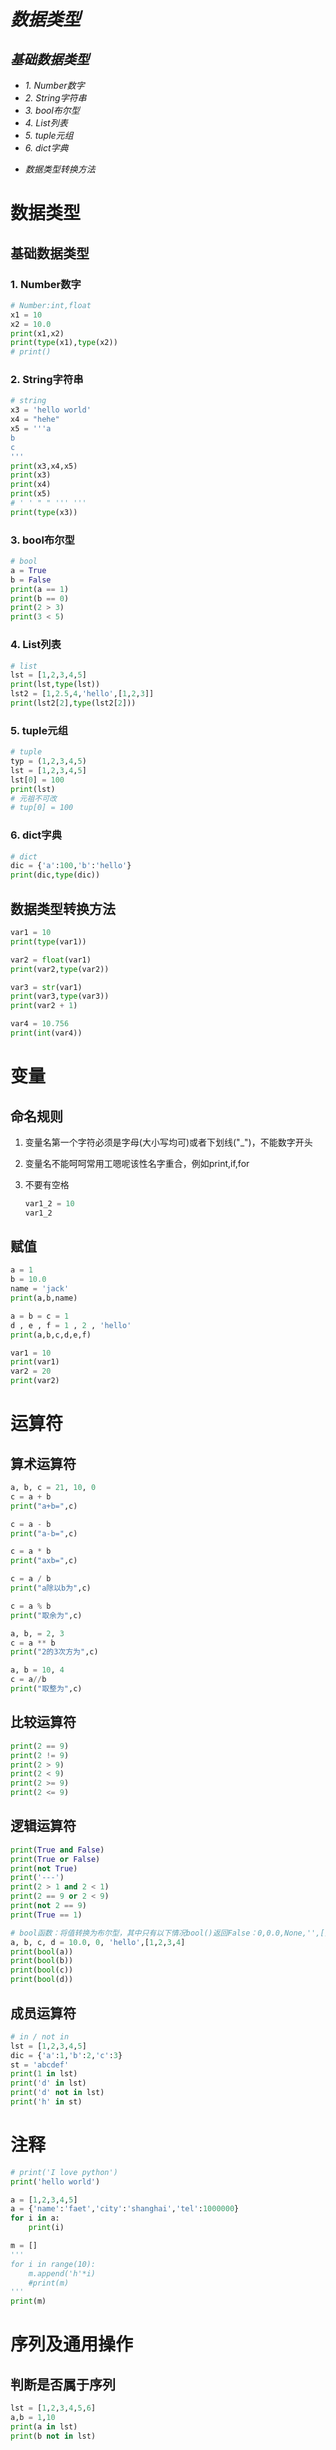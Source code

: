 #+OPTIONS: toc: nil
* [[数据类型]]
** [[基础数据类型]]
    - [[1. Number数字]]
    - [[2. String字符串]]
    - [[3. bool布尔型]]
    - [[4. List列表]]
    - [[5. tuple元组]]
    - [[6. dict字典]]
  - [[数据类型转换方法]]

* 数据类型
** 基础数据类型
*** 1. Number数字
   #+BEGIN_SRC python
     # Number:int,float
     x1 = 10
     x2 = 10.0
     print(x1,x2)
     print(type(x1),type(x2))
     # print()
   #+END_SRC
*** 2. String字符串
   #+BEGIN_SRC python
     # string
     x3 = 'hello world'
     x4 = "hehe"
     x5 = '''a
     b
     c
     '''
     print(x3,x4,x5)
     print(x3)
     print(x4)
     print(x5)
     # ' ' " " ''' '''
     print(type(x3))
   #+END_SRC
*** 3. bool布尔型

   #+BEGIN_SRC python
     # bool
     a = True
     b = False
     print(a == 1)
     print(b == 0)
     print(2 > 3)
     print(3 < 5)
   #+END_SRC
*** 4. List列表

   #+BEGIN_SRC python
     # list
     lst = [1,2,3,4,5]
     print(lst,type(lst))
     lst2 = [1,2.5,4,'hello',[1,2,3]]
     print(lst2[2],type(lst2[2]))
   #+END_SRC
*** 5. tuple元组

   #+BEGIN_SRC python
     # tuple
     typ = (1,2,3,4,5)
     lst = [1,2,3,4,5]
     lst[0] = 100
     print(lst)
     # 元祖不可改
     # tup[0] = 100
   #+END_SRC
*** 6. dict字典

   #+BEGIN_SRC python
     # dict
     dic = {'a':100,'b':'hello'}
     print(dic,type(dic))
   #+END_SRC
** 数据类型转换方法

#+BEGIN_SRC python
  var1 = 10
  print(type(var1))

  var2 = float(var1)
  print(var2,type(var2))

  var3 = str(var1)
  print(var3,type(var3))
  print(var2 + 1)

  var4 = 10.756
  print(int(var4))
#+END_SRC
* 变量
** 命名规则
1. 变量名第一个字符必须是字母(大小写均可)或者下划线("_")，不能数字开头
2. 变量名不能呵呵常用工嗯呢该性名字重合，例如print,if,for
3. 不要有空格

   #+BEGIN_SRC python
     var1_2 = 10
     var1_2
   #+END_SRC
** 赋值

#+BEGIN_SRC python
  a = 1
  b = 10.0
  name = 'jack'
  print(a,b,name)

  a = b = c = 1
  d , e , f = 1 , 2 , 'hello'
  print(a,b,c,d,e,f)

  var1 = 10
  print(var1)
  var2 = 20
  print(var2)
#+END_SRC
* 运算符
** 算术运算符
#+BEGIN_SRC python
  a, b, c = 21, 10, 0
  c = a + b
  print("a+b=",c)

  c = a - b
  print("a-b=",c)

  c = a * b
  print("axb=",c)

  c = a / b
  print("a除以b为",c)

  c = a % b
  print("取余为",c)

  a, b, = 2, 3
  c = a ** b
  print("2的3次方为",c)

  a, b = 10, 4
  c = a//b
  print("取整为",c)
#+END_SRC
** 比较运算符

#+BEGIN_SRC python
  print(2 == 9)
  print(2 != 9)
  print(2 > 9)
  print(2 < 9)
  print(2 >= 9)
  print(2 <= 9)
#+END_SRC
** 逻辑运算符

#+BEGIN_SRC python
  print(True and False)
  print(True or False)
  print(not True)
  print('---')
  print(2 > 1 and 2 < 1)
  print(2 == 9 or 2 < 9)
  print(not 2 == 9)
  print(True == 1)

  # bool函数：将值转换为布尔型，其中只有以下情况bool()返回False：0,0.0,None,'',[],{}
  a, b, c, d = 10.0, 0, 'hello',[1,2,3,4]
  print(bool(a))
  print(bool(b))
  print(bool(c))
  print(bool(d))
#+END_SRC
** 成员运算符

#+BEGIN_SRC python
  # in / not in
  lst = [1,2,3,4,5]
  dic = {'a':1,'b':2,'c':3}
  st = 'abcdef'
  print(1 in lst)
  print('d' in lst)
  print('d' not in lst)
  print('h' in st)
#+END_SRC
* 注释

#+BEGIN_SRC python
  # print('I love python')
  print('hello world')

  a = [1,2,3,4,5]
  a = {'name':'faet','city':'shanghai','tel':1000000}
  for i in a:
      print(i)

  m = []
  '''
  for i in range(10):
      m.append('h'*i)
      #print(m)
  '''
  print(m)
#+END_SRC

* 序列及通用操作
** 判断是否属于序列

#+BEGIN_SRC python
  lst = [1,2,3,4,5,6]
  a,b = 1,10
  print(a in lst)
  print(b not in lst)
#+END_SRC
** 序列链接与重复

#+BEGIN_SRC python
  lst1 = [1,2,3]
  lst2 = ['a','b','c']
  print(lst1 + lst2)
  print(lst1*3,lst2*2)
#+END_SRC
** 下标索引

#+BEGIN_SRC python
  lst = [1,2,3,4,5,6,7,8,9,0]
  print(lst[0],lst[2],lst[9])
  print(lst[-1])
  # print(lst[10])
#+END_SRC
** 切片

#+BEGIN_SRC python
  lst = [1,2,3,4,5,6,7,8,9,0]
  print(lst[2:5])
  print(lst[:5])
  print(lst[4:])
  # 索引5的值 - 倒数第二个值
  print(lst[5:-1])
#+END_SRC
** 步长

#+BEGIN_SRC python
  lst = [1,2,3,4,5,6,7,8,9,0]
  # List[i:j:n]代表:索引i - 索引j，以n为步长
  print[lst[0:5:2]]
  # 以2 为步长，从第一个值开始截取lst数据
  print[lst[::2]]
  # 以2为步长，从第二只开始截取lst数据
#+END_SRC
** 序列的基本内置全局函数

#+BEGIN_SRC python
  lst = [1,2,3,4,5,6,7,8,9,0]
  # 列表元素个数
  print(len(lst))
  # 返回列表的最大值、最小值、求和，这三个函数都只针对数字的list
  print(max(lst),min(lst),sum(lst))
  # .index(obj)方法：从列表中找出某个值第一个匹配项的索引位置
  print(lst.index(3))

  lst1 = [1,1,2,3,4,5,5,5,5,6]
  # .count(obj)方法：计算值的出现次数
  print(lst.count(5))
#+END_SRC
* 列表的list的常用操作
** 列表的特征

#+BEGIN_SRC python
  # 可包含任意类型的对象：数值、字符串、列表等
  lst1 = [1,2,3,'a','b','c',[1,2,3]]

  lst2 = [143,56,894,67,43]
  print(lst2[0],lst2[4],lst2[-1])

  lst3 = [1,2,3]
  # 可随意变换列表长度，相当于随意指定新的列表
  lst3 = lst3 * 3

  # 可嵌套
  lst4 = [1,2,['a','b']]

  lst5 = [100,101,102]
  lst5[0] = 10
  # 可原位改变
  print(lst5)

#+END_SRC
** 列表生成器

#+BEGIN_SRC python
  # range()是生成器，指向了一个范围，生成的都是整数
  # range(5)代表指向了0，1，2，3，4这几个值
  # range(2,5)代表指向了2，3，4这几个值，注意这里不是使用 ：
  # range(0,10,2)代表指向了0，2，4，6，8这几个值，最后的2代表步长
  print(range(5),type(range(5)))

  # 通过list()函数生成列表
  lst = list(range(5))
  print(lst)
#+END_SRC
** 添加元素

#+BEGIN_SRC python :results output
  lst = list(range(10))
  # 生成的是一个新的列表
  print(lst + [1,2,3])
  # 改变的是lst的值
  lst.append('a')
  print(lst)

  a = [1,2,3]
  b = [3,4,5]
  a.append(b)
  print(a)

  m = [1,3,4]
  n = [3,4,5]
  m.extend(n)
  print(m)
#+END_SRC

#+RESULTS:
: [0, 1, 2, 3, 4, 5, 6, 7, 8, 9, 1, 2, 3]
: [0, 1, 2, 3, 4, 5, 6, 7, 8, 9, 'a']
: [1, 2, 3, [3, 4, 5]]
: [1, 3, 4, 3, 4, 5]

** 删除元素

   #+BEGIN_SRC python :results output
     lst = list(range(10))
     print(lst)
     lst.remove(5)

     del lst[2:4]
     print(lst)

     # New in version 3.3 clear() and copy()methods
     # lst.clear() same as del lst[:] and lst[:] = []
     # lst.clear()
     # lst[:] =
     del lst[:]
     print(lst)
   #+END_SRC

   #+RESULTS:
   : [0, 1, 2, 3, 4, 5, 6, 7, 8, 9]
   : [0, 1, 4, 6, 7, 8, 9]
   : []
** 插入元素

#+BEGIN_SRC python :results output
  lst = list(range(10))
  print(lst)
  lst.insert(3,'a')
  print(lst)

  lst.insert(5,[1,2,3])
  print(lst)
#+END_SRC

#+RESULTS:
: [0, 1, 2, 3, 4, 5, 6, 7, 8, 9]
: [0, 1, 2, 'a', 3, 4, 5, 6, 7, 8, 9]
: [0, 1, 2, 'a', 3, [1, 2, 3], 4, 5, 6, 7, 8, 9]
** 复制

#+BEGIN_SRC python :results output
  lst = list(range(10))
  # lst and lst1 point to the same list
  lst1 = lst
  lst1[2] = 'hello'
  print(lst,lst1)

  lst = list(range(10))
  # lst.copy() copy a new list
  lst2 = lst.copy()
  lst2[2] = 'hello'
  print(lst,lst2)
#+END_SRC

#+RESULTS:
: ([0, 1, 'hello', 3, 4, 5, 6, 7, 8, 9], [0, 1, 'hello', 3, 4, 5, 6, 7, 8, 9])
: [0, 1, 2, 3, 4, 5, 6, 7, 8, 9] [0, 1, 'hello', 3, 4, 5, 6, 7, 8, 9]
** 排序

#+BEGIN_SRC python :results output
  lst1 = [12,45,32,98,45,66,3]
  lst2 = ["asd","cxv","ghv"]
  lst3 = ["asd","cxv","bhv"]
  lst1.sort()
  lst2.sort()
  lst3.sort()
  print(lst1)
  print(lst2)
  print(lst3)

  lst1.sort(reverse = True)
  lst2.sort(reverse = True)
  lst3.sort(reverse = True)
  print(lst1)
  print(lst2)
  print(lst3)

  # sorted --> sort and copy
  lst4 = sorted(lst1)
  print(lst1)
  print(lst4)
  lst4.append('hello')
  print(lst4)
#+END_SRC

#+RESULTS:
: [12, 45, 32, 98, 45, 66, 3]
: ['asd', 'cxv', 'ghv']
: ['asd', 'cxv', 'bhv']
: [98, 66, 45, 45, 32, 12, 3]
: ['ghv', 'cxv', 'asd']
: ['cxv', 'bhv', 'asd']
: [98, 66, 45, 45, 32, 12, 3]
: [3, 12, 32, 45, 45, 66, 98]
: [3, 12, 32, 45, 45, 66, 98, 'hello']
* 元祖tuple
不可变的“列表”

#+BEGIN_SRC python :results output
  # -*- coding:utf-8 -*-
  # python2.7写法
  # python3可以省略开头注释

  tup1 = ('physics','chemistry',1997,2000);
  tup2 = (1,2,3,4,5);
  # 可以不加括号
  tup3 = 'a','b','c','d'
  # 元组中只包含一个元素时，需要在元素后添加逗号
  tup4 = (50,)
  # 索引、切片和list一样
  print(tup1,tup3[:2])

  #元组不能单独删除内部元素（不可变性），但可以del语句来删除整个元组
  del tup3
  #print(tup3)

  print(len(tup1))
  print(tup1 + tup2)
  print(tup4 * 3)
  #序列通用函数
  print(max(tup2),min(tup2))

  lst = list(range(10))
  # tuple()函数：将列表转换为元组
  tup5 = tuple(lst)
  print(tup5)
#+END_SRC

#+RESULTS:
: (('physics', 'chemistry', 1997, 2000), ('a', 'b'))
: 4
: ('physics', 'chemistry', 1997, 2000, 1, 2, 3, 4, 5)
: (50, 50, 50)
: (5, 1)
: (0, 1, 2, 3, 4, 5, 6, 7, 8, 9)
* 文本序列str常用操作
** 字符串引号
#+BEGIN_SRC python :results output
  # -*- coding:utf-8 -*-
  # python3可以省略开头注释

  # 字符串引号

  str1 = "abc"
  str2 = 'abc'
  # 双引号单引号无区别，但文本中有引号的时候要相互交替使用
  str3 = 'my name is "fatbird"'
  # 需要多行字符串时候用三引号''' ''' """ """
  str4 = '''hello ! how are you ?
            I`m fine,thank you.'''
  print(str1)
  print(str2)
  print(str3)
  print(str4)
  #+END_SRC

  #+RESULTS:
  : abc
  : abc
  : my name is "fatbird"
  : hello ! how are you ?
  :           I`m fine,thank you.
** 转义字符
#+BEGIN_SRC python :results output
  # -*- coding:utf-8 -*-
  # python3可以省略开头注释

  # 转义字符
  # \' \" 分别输出单引号，双引号
  print('\'','\"')

  # \n 空行
  print('hello\nhow do you do ?')

  # 输出\, 所以文件路径用"/"或者"\\"
  print('\\')
#+END_SRC

#+RESULTS:
: ' "
: hello
: how do you do ?
: \
** 序列通用功能

#+BEGIN_SRC python :results output
  # -*- coding:utf-8 -*-
  # python3可以胜率开头注释

  # 序列通用功能
  # in/not in 判断是否存在
  print('a' in 'abc')
  # 文本连接
  print('我很帅' + '没错')
  # 文本复制
  print('handsome' * 4)

  # 索引、切片、步长
  st = 'abcdefg'
  print(st[2],st[-1])
  print(st[:2])
  print(st[::2])

  # .index()方法
  print(st.index('g'))

  # 计算字符串长度（思考这里能否把逗号换位"+"）
  print('st长度为：',len(st))
#+END_SRC

#+RESULTS:
: True
: 我很帅没错
: handsomehandsomehandsomehandsome
: c g
: ab
: aceg
: 6
: st长度为： 7
** 字符串常用功能

#+BEGIN_SRC python
  # -*- coding:utf-8 -*-
  # python3可以省略开头注释

  # 字符串常用功能
  st = "I`m handsome!"
  st2 = st.replace('handsome','ugly')
  print(st)
  print(st2)
  st = 'hahaha'
  st2 = st.replace('ha','ha',2)
  print(st2)
  # 修改字符串，count要更换几个
  # str.replace(old,new,count)

  st = 'poi01,116.446238,39.940166'
  lst = st.split(',')
  print(lst)

  # str.split(obj)
#+END_SRC
